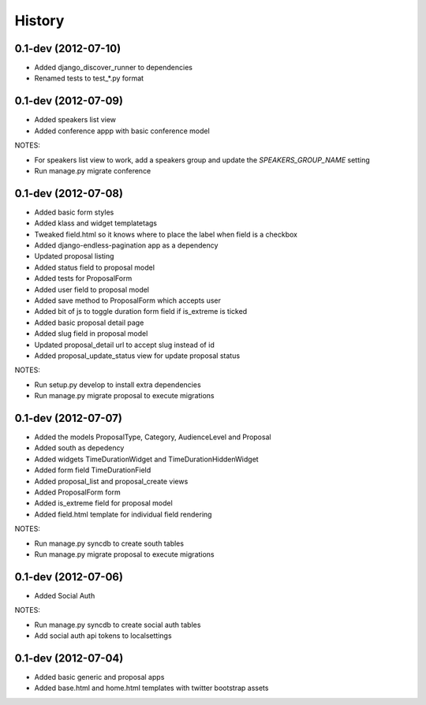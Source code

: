 .. :changelog:

History
-------

0.1-dev (2012-07-10)
+++++++++++++++++++

- Added django_discover_runner to dependencies
- Renamed tests to test_*.py format

0.1-dev (2012-07-09)
+++++++++++++++++++

- Added speakers list view
- Added conference appp with basic conference model

NOTES:

- For speakers list view to work, add a speakers group and update the `SPEAKERS_GROUP_NAME` setting
- Run manage.py migrate conference

0.1-dev (2012-07-08)
+++++++++++++++++++

- Added basic form styles
- Added klass and widget templatetags
- Tweaked field.html so it knows where to place the label when field is a checkbox
- Added django-endless-pagination app as a dependency
- Updated proposal listing
- Added status field to proposal model
- Added tests for ProposalForm
- Added user field to proposal model
- Added save method to ProposalForm which accepts user
- Added bit of js to toggle duration form field if is_extreme is ticked
- Added basic proposal detail page
- Added slug field in proposal model
- Updated proposal_detail url to accept slug instead of id
- Added proposal_update_status view for update proposal status

NOTES:

- Run setup.py develop to install extra dependencies
- Run manage.py migrate proposal to execute migrations

0.1-dev (2012-07-07)
+++++++++++++++++++

- Added the models ProposalType, Category, AudienceLevel and Proposal
- Added south as depedency
- Added widgets TimeDurationWidget and TimeDurationHiddenWidget
- Added form field TimeDurationField
- Added proposal_list and proposal_create views
- Added ProposalForm form
- Added is_extreme field for proposal model
- Added field.html template for individual field rendering

NOTES:

- Run manage.py syncdb to create south tables
- Run manage.py migrate proposal to execute migrations

0.1-dev (2012-07-06)
+++++++++++++++++++

- Added Social Auth

NOTES:

- Run manage.py syncdb to create social auth tables
- Add social auth api tokens to localsettings

0.1-dev (2012-07-04)
+++++++++++++++++++

- Added basic generic and proposal apps
- Added base.html and home.html templates with twitter bootstrap assets
